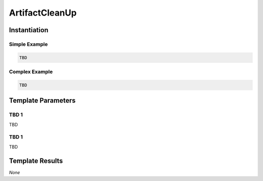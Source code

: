 ArtifactCleanUp
###############

Instantiation
*************

Simple Example
==============

.. code-block:: yaml

   TBD

Complex Example
===============



.. code-block:: yaml

   TBD

Template Parameters
*******************

TBD 1
=====

TBD

TBD 1
=====

TBD

Template Results
****************

*None*
